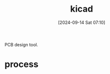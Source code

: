 #+title:      kicad
#+date:       [2024-09-14 Sat 07:10]
#+filetags:   :electronics:
#+identifier: 20240914T071031

PCB design tool.

* process
